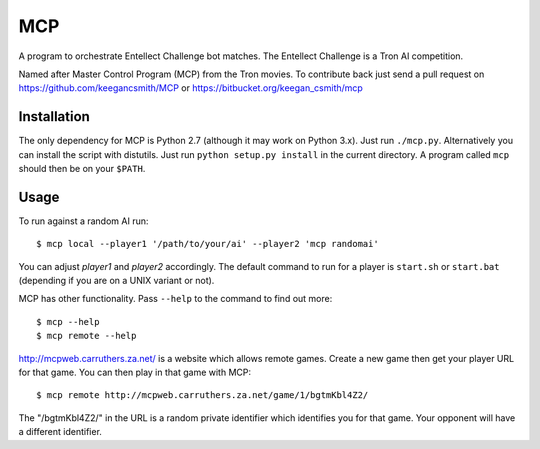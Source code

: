 =====
 MCP
=====

A program to orchestrate Entellect Challenge bot matches. The Entellect
Challenge is a Tron AI competition.

Named after Master Control Program (MCP) from the Tron movies. To contribute
back just send a pull request on https://github.com/keegancsmith/MCP or
https://bitbucket.org/keegan_csmith/mcp


Installation
============

The only dependency for MCP is Python 2.7 (although it may work on Python
3.x). Just run ``./mcp.py``. Alternatively you can install the script with
distutils. Just run ``python setup.py install`` in the current directory. A
program called ``mcp`` should then be on your ``$PATH``.


Usage
=====

To run against a random AI run::

  $ mcp local --player1 '/path/to/your/ai' --player2 'mcp randomai'

You can adjust *player1* and *player2* accordingly. The default command to run
for a player is ``start.sh`` or ``start.bat`` (depending if you are on a UNIX
variant or not).

MCP has other functionality. Pass ``--help`` to the command to find out more::

  $ mcp --help
  $ mcp remote --help

http://mcpweb.carruthers.za.net/ is a website which allows remote
games. Create a new game then get your player URL for that game. You can then
play in that game with MCP::

  $ mcp remote http://mcpweb.carruthers.za.net/game/1/bgtmKbl4Z2/

The "/bgtmKbl4Z2/" in the URL is a random private identifier which identifies
you for that game. Your opponent will have a different identifier.
